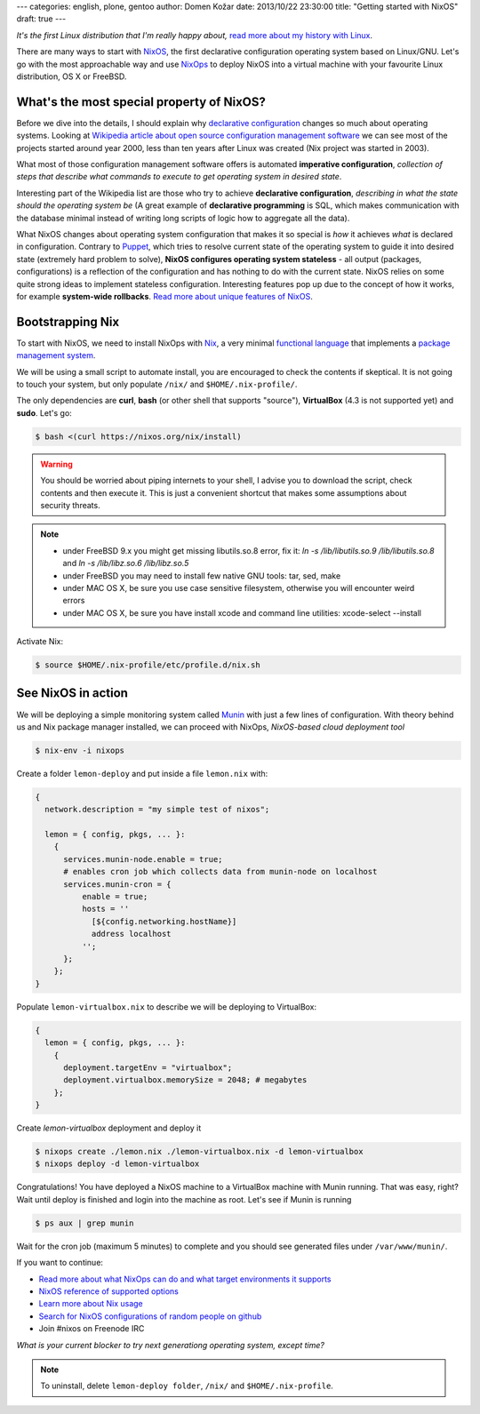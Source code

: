 ---
categories: english, plone, gentoo
author: Domen Kožar
date: 2013/10/22 23:30:00
title: "Getting started with NixOS"
draft: true
---

*It's the first Linux distribution that I'm really happy about,*
`read more about my history with Linux <https://www.domenkozar.com/2013/07/20/9-years-of-linux-distributions/>`_.

There are many ways to start with `NixOS <http://nixos.org/nixos/>`_, the first
declarative configuration operating system based on Linux/GNU. Let's go with
the most approachable way and use `NixOps <https://github.com/NixOS/nixops>`_
to deploy NixOS into a virtual machine with your favourite Linux distribution,
OS X or FreeBSD.

What's the most special property of NixOS?
******************************************

Before we dive into the details, I should explain why 
`declarative configuration <http://en.wikipedia.org/wiki/Declarative_programming>`_ 
changes so much about operating systems. Looking at
`Wikipedia article about open source configuration management software
<http://en.wikipedia.org/wiki/Comparison_of_open-source_configuration_management_software#Basic_properties>`_
we can see most of the projects started around year 2000, less than ten years
after Linux was created (Nix project was started in 2003).

What most of those configuration management software offers is automated
**imperative configuration**, *collection of steps that describe
what commands to execute to get operating system in desired state*.

Interesting part of the Wikipedia list are those who try to achieve **declarative configuration**,
*describing in what the state should the operating system be* (A great example of
**declarative programming** is SQL, which makes communication with the database minimal
instead of writing long scripts of logic how to aggregate all the data).

What NixOS changes about operating system configuration that makes it so special is *how*
it achieves *what* is declared in configuration. Contrary to `Puppet <http://en.wikipedia.org/wiki/Puppet_(software)>`_,
which tries to resolve current state of the operating system to guide it into desired state
(extremely hard problem to solve), **NixOS configures operating system stateless** - all
output (packages, configurations) is a reflection of the configuration and has nothing
to do with the current state. NixOS relies on some quite strong ideas to implement stateless
configuration. Interesting features pop up due to the concept of how it works, for example
**system-wide rollbacks**. `Read more about unique features of NixOS <http://nixos.org/nixos/>`_.

Bootstrapping Nix
*****************

To start with NixOS, we need to install NixOps with `Nix <http://nixos.org/nix/>`_, a very
minimal `functional language <http://en.wikipedia.org/wiki/Functional_programming>`_ that
implements a `package management system <http://en.wikipedia.org/wiki/Package_management_system>`_. 

We will be using a small script to automate install, you are encouraged to check the contents if skeptical.
It is not going to touch your system, but only populate ``/nix/`` and ``$HOME/.nix-profile/``.

The only dependencies are **curl**, **bash** (or other shell that supports "source"), **VirtualBox** (4.3 is not supported yet) and **sudo**. Let's go:

.. sourcecode:: console

  $ bash <(curl https://nixos.org/nix/install)

.. warning::

   You should be worried about piping internets to your shell, I advise you to download the script, check contents and then execute it.
   This is just a convenient shortcut that makes some assumptions about security threats.

.. note::

   - under FreeBSD 9.x you might get missing libutils.so.8 error, fix it: `ln -s /lib/libutils.so.9 /lib/libutils.so.8` and `ln -s /lib/libz.so.6 /lib/libz.so.5`
   - under FreeBSD you may need to install few native GNU tools: tar, sed, make
   - under MAC OS X, be sure you use case sensitive filesystem, otherwise you will encounter weird errors  
   - under MAC OS X, be sure you have install xcode and command line utilities: xcode-select --install

Activate Nix:

.. sourcecode:: console

  $ source $HOME/.nix-profile/etc/profile.d/nix.sh

See NixOS in action
*******************

We will be deploying a simple monitoring system called `Munin <munin-monitoring.org>`_
with just a few lines of configuration. With theory behind us and Nix package manager installed,
we can proceed with NixOps, *NixOS-based cloud deployment tool*

.. sourcecode:: console
  
  $ nix-env -i nixops

Create a folder ``lemon-deploy`` and put inside a file ``lemon.nix`` with:

.. sourcecode:: nixos

  {
    network.description = "my simple test of nixos";
  
    lemon = { config, pkgs, ... }:
      { 
        services.munin-node.enable = true;
        # enables cron job which collects data from munin-node on localhost
        services.munin-cron = {
            enable = true;
            hosts = ''
              [${config.networking.hostName}]
              address localhost
            '';
        };
      };
  }

Populate ``lemon-virtualbox.nix`` to describe we will be deploying to VirtualBox:

.. sourcecode:: nixos

  {
    lemon = { config, pkgs, ... }:
      { 
        deployment.targetEnv = "virtualbox";
        deployment.virtualbox.memorySize = 2048; # megabytes
      };
  }


Create `lemon-virtualbox` deployment and deploy it

.. sourcecode:: console

  $ nixops create ./lemon.nix ./lemon-virtualbox.nix -d lemon-virtualbox
  $ nixops deploy -d lemon-virtualbox


Congratulations! You have deployed a NixOS machine to a VirtualBox machine with Munin running.
That was easy, right? Wait until deploy is finished and login into the machine as root. Let's
see if Munin is running

.. sourcecode:: console

  $ ps aux | grep munin

Wait for the cron job (maximum 5 minutes) to complete and you should see generated files
under ``/var/www/munin/``.

If you want to continue:

- `Read more about what NixOps can do and what target environments it supports <http://hydra.nixos.org/job/nixops/master/tarball/latest/download-by-type/doc/manual>`_
- `NixOS reference of supported options <http://nixos.org/nixos/manual/#ch-options>`_  
- `Learn more about Nix usage <http://nixos.org/nix/manual/#chap-package-management>`_  
- `Search for NixOS configurations of random people on github <https://github.com/search?q=nixos-configuration&ref=cmdform>`_
- Join #nixos on Freenode IRC  

*What is your current blocker to try next generationg operating system, except time?*

.. note::

  To uninstall, delete ``lemon-deploy folder``, ``/nix/`` and ``$HOME/.nix-profile``.
